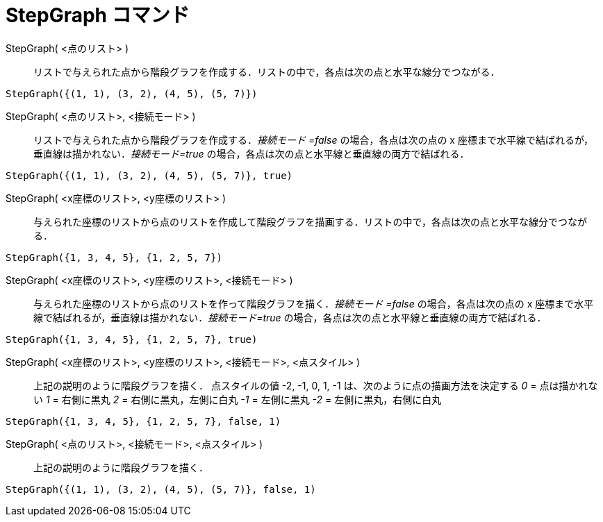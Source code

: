 = StepGraph コマンド
:page-en: commands/StepGraph
ifdef::env-github[:imagesdir: /ja/modules/ROOT/assets/images]

StepGraph( <点のリスト> )::
  リストで与えられた点から階段グラフを作成する．リストの中で，各点は次の点と水平な線分でつながる．

[EXAMPLE]
====

`++StepGraph({(1, 1), (3, 2), (4, 5), (5, 7)})++`

====

StepGraph( <点のリスト>, <接続モード> )::
  リストで与えられた点から階段グラフを作成する．_接続モード =false_ の場合，各点は次の点の x
  座標まで水平線で結ばれるが，垂直線は描かれない．_接続モード=true_
  の場合，各点は次の点と水平線と垂直線の両方で結ばれる．

[EXAMPLE]
====

`++StepGraph({(1, 1), (3, 2), (4, 5), (5, 7)}, true)++`

====

StepGraph( <x座標のリスト>, <y座標のリスト> )::
  与えられた座標のリストから点のリストを作成して階段グラフを描画する．リストの中で，各点は次の点と水平な線分でつながる．

[EXAMPLE]
====

`++StepGraph({1, 3, 4, 5}, {1, 2, 5, 7})++`

====

StepGraph( <x座標のリスト>, <y座標のリスト>, <接続モード> )::
  与えられた座標のリストから点のリストを作って階段グラフを描く．_接続モード =false_ の場合，各点は次の点の x
  座標まで水平線で結ばれるが，垂直線は描かれない．_接続モード=true_
  の場合，各点は次の点と水平線と垂直線の両方で結ばれる．

[EXAMPLE]
====

`++StepGraph({1, 3, 4, 5}, {1, 2, 5, 7}, true)++`

====

StepGraph( <x座標のリスト>, <y座標のリスト>, <接続モード>, <点スタイル> )::
  上記の説明のように階段グラフを描く．
  点スタイルの値 -2, -1, 0, 1, -1 は、次のように点の描画方法を決定する
  _0_ = 点は描かれない
  _1_ = 右側に黒丸
  _2_ = 右側に黒丸，左側に白丸
  _-1_ = 左側に黒丸
  _-2_ = 左側に黒丸，右側に白丸

[EXAMPLE]
====

`++StepGraph({1, 3, 4, 5}, {1, 2, 5, 7}, false, 1)++`

====

StepGraph( <点のリスト>, <接続モード>, <点スタイル> )::

上記の説明のように階段グラフを描く．

[EXAMPLE]
====

`++StepGraph({(1, 1), (3, 2), (4, 5), (5, 7)}, false, 1)++`

====




